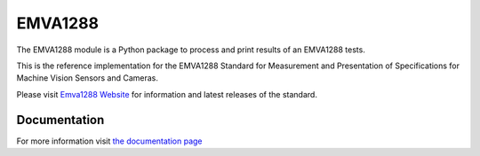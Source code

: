 EMVA1288
========

The EMVA1288 module is a Python package to process and print results of an
EMVA1288 tests.

This is the reference implementation for the EMVA1288 Standard for
Measurement and Presentation of Specifications for Machine Vision
Sensors and Cameras.

Please visit `Emva1288
Website <http://www.emva.org/standards-technology/emva-1288/>`__ for information
and latest releases of the standard.

.. end_of_package_description

Documentation
-------------
For more information visit `the documentation page
<http://emva1288.readthedocs.io/en/latest/>`__
